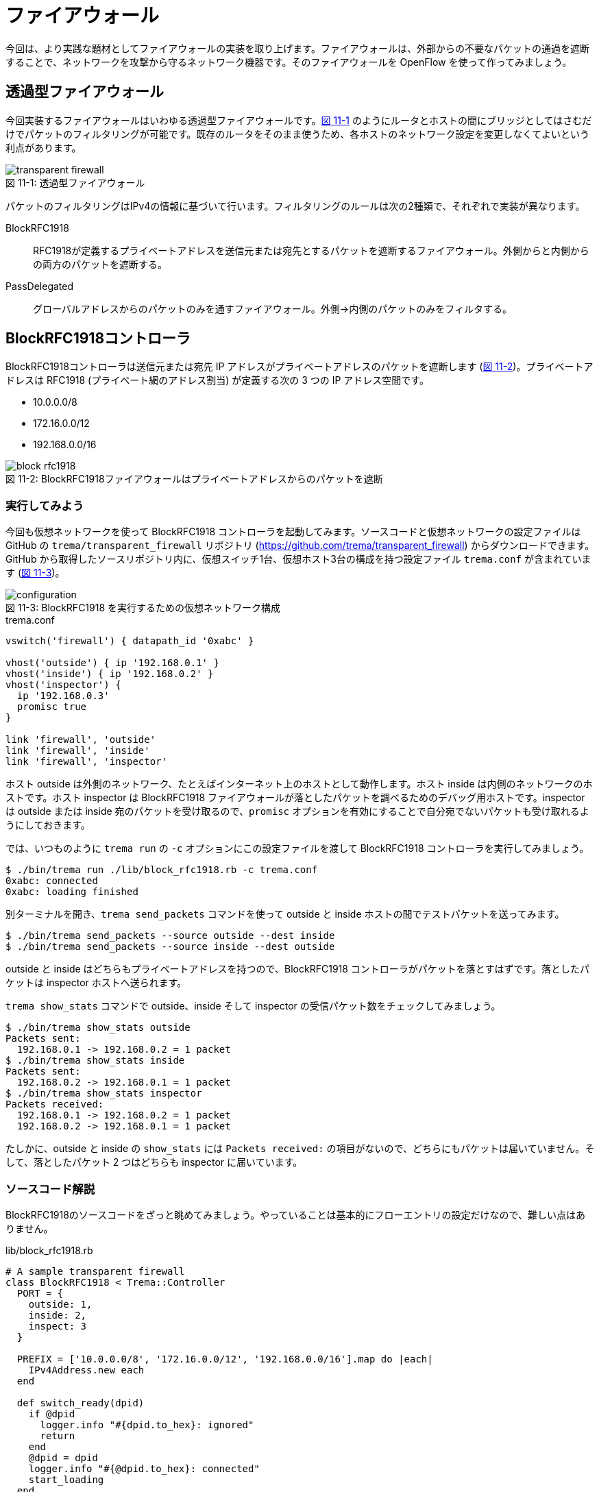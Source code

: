 # ファイアウォール
:imagesdir: images/transparent_firewall

// TODO リード文をここに
今回は、より実践な題材としてファイアウォールの実装を取り上げます。ファイアウォールは、外部からの不要なパケットの通過を遮断することで、ネットワークを攻撃から守るネットワーク機器です。そのファイアウォールを OpenFlow を使って作ってみましょう。

## 透過型ファイアウォール

今回実装するファイアウォールはいわゆる透過型ファイアウォールです。<<transparent_firewall,図 11-1>> のようにルータとホストの間にブリッジとしてはさむだけでパケットのフィルタリングが可能です。既存のルータをそのまま使うため、各ホストのネットワーク設定を変更しなくてよいという利点があります。

[[transparent_firewall]]
.透過型ファイアウォール
image::transparent_firewall.png[caption="図 11-1: "]

パケットのフィルタリングはIPv4の情報に基づいて行います。フィルタリングのルールは次の2種類で、それぞれで実装が異なります。

BlockRFC1918:: RFC1918が定義するプライベートアドレスを送信元または宛先とするパケットを遮断するファイアウォール。外側からと内側からの両方のパケットを遮断する。
PassDelegated:: グローバルアドレスからのパケットのみを通すファイアウォール。外側→内側のパケットのみをフィルタする。

## BlockRFC1918コントローラ

BlockRFC1918コントローラは送信元または宛先 IP アドレスがプライベートアドレスのパケットを遮断します (<<block_rfc1918,図 11-2>>)。プライベートアドレスは RFC1918 (プライベート網のアドレス割当) が定義する次の 3 つの IP アドレス空間です。

- 10.0.0.0/8
- 172.16.0.0/12
- 192.168.0.0/16

// TODO: BlockRFC1918 コントローラ動作の詳しい説明をここに

[[block_rfc1918]]
.BlockRFC1918ファイアウォールはプライベートアドレスからのパケットを遮断
image::block_rfc1918.png[caption="図 11-2: "]

### 実行してみよう

今回も仮想ネットワークを使って BlockRFC1918 コントローラを起動してみます。ソースコードと仮想ネットワークの設定ファイルは GitHub の `trema/transparent_firewall` リポジトリ (https://github.com/trema/transparent_firewall) からダウンロードできます。GitHub から取得したソースリポジトリ内に、仮想スイッチ1台、仮想ホスト3台の構成を持つ設定ファイル `trema.conf` が含まれています (<<firewall_configuration,図 11-3>>)。

[[firewall_configuration]]
.BlockRFC1918 を実行するための仮想ネットワーク構成
image::configuration.png[caption="図 11-3: "]

[source,ruby,indent=0,subs="verbatim,attributes"]
.trema.conf
----
vswitch('firewall') { datapath_id '0xabc' }

vhost('outside') { ip '192.168.0.1' }
vhost('inside') { ip '192.168.0.2' }
vhost('inspector') {
  ip '192.168.0.3'
  promisc true
}

link 'firewall', 'outside'
link 'firewall', 'inside'
link 'firewall', 'inspector'
----

ホスト outside は外側のネットワーク、たとえばインターネット上のホストとして動作します。ホスト inside は内側のネットワークのホストです。ホスト inspector は BlockRFC1918 ファイアウォールが落としたパケットを調べるためのデバッグ用ホストです。inspector は outside または inside 宛のパケットを受け取るので、`promisc` オプションを有効にすることで自分宛でないパケットも受け取れるようにしておきます。

では、いつものように `trema run` の `-c` オプションにこの設定ファイルを渡して BlockRFC1918 コントローラを実行してみましょう。

----
$ ./bin/trema run ./lib/block_rfc1918.rb -c trema.conf
0xabc: connected
0xabc: loading finished
----

別ターミナルを開き、`trema send_packets` コマンドを使って outside と inside ホストの間でテストパケットを送ってみます。

----
$ ./bin/trema send_packets --source outside --dest inside
$ ./bin/trema send_packets --source inside --dest outside
----

outside と inside はどちらもプライベートアドレスを持つので、BlockRFC1918 コントローラがパケットを落とすはずです。落としたパケットは inspector ホストへ送られます。

`trema show_stats` コマンドで outside、inside そして inspector の受信パケット数をチェックしてみましょう。

----
$ ./bin/trema show_stats outside
Packets sent:
  192.168.0.1 -> 192.168.0.2 = 1 packet
$ ./bin/trema show_stats inside
Packets sent:
  192.168.0.2 -> 192.168.0.1 = 1 packet
$ ./bin/trema show_stats inspector
Packets received:
  192.168.0.1 -> 192.168.0.2 = 1 packet
  192.168.0.2 -> 192.168.0.1 = 1 packet
----

たしかに、outside と inside の `show_stats` には `Packets received:` の項目がないので、どちらにもパケットは届いていません。そして、落としたパケット 2 つはどちらも inspector に届いています。

### ソースコード解説

BlockRFC1918のソースコードをざっと眺めてみましょう。やっていることは基本的にフローエントリの設定だけなので、難しい点はありません。

[source,ruby,indent=0,subs="verbatim,attributes"]
.lib/block_rfc1918.rb
----
# A sample transparent firewall
class BlockRFC1918 < Trema::Controller
  PORT = {
    outside: 1,
    inside: 2,
    inspect: 3
  }

  PREFIX = ['10.0.0.0/8', '172.16.0.0/12', '192.168.0.0/16'].map do |each|
    IPv4Address.new each
  end

  def switch_ready(dpid)
    if @dpid
      logger.info "#{dpid.to_hex}: ignored"
      return
    end
    @dpid = dpid
    logger.info "#{@dpid.to_hex}: connected"
    start_loading
  end

  def switch_disconnected(dpid)
    return if @dpid != dpid
    logger.info "#{@dpid.to_hex}: disconnected"
    @dpid = nil
  end

  def barrier_reply(dpid, _message)
    return if dpid != @dpid
    logger.info "#{@dpid.to_hex}: loading finished"
  end

  private

  def start_loading
    PREFIX.each do |each|
      block_prefix_on_port prefix: each, in_port: :inside, priority: 5000
      block_prefix_on_port prefix: each, in_port: :outside, priority: 4000
    end
    install_postamble 1500
    send_message @dpid, Barrier::Request.new
  end

  def block_prefix_on_port(prefix:, in_port:, priority:)
    send_flow_mod_add(
      @dpid,
      priority: priority + 100,
      match: Match.new(in_port: PORT[in_port],
                       ether_type: 0x0800,
                       source_ip_address: prefix),
      actions: SendOutPort.new(PORT[:inspect]))
    send_flow_mod_add(
      @dpid,
      priority: priority,
      match: Match.new(in_port: PORT[in_port],
                       ether_type: 0x0800,
                       destination_ip_address: prefix),
      actions: SendOutPort.new(PORT[:inspect]))
  end

  def install_postamble(priority)
    send_flow_mod_add(
      @dpid,
      priority: priority + 100,
      match: Match.new(in_port: PORT[:inside]),
      actions: SendOutPort.new(PORT[:outside]))
    send_flow_mod_add(
      @dpid,
      priority: priority,
      match: Match.new(in_port: PORT[:outside]),
      actions: SendOutPort.new(PORT[:inside]))
  end
end
----

スイッチがコントローラに接続すると、`switch_ready` ハンドラが呼ばれます。`switch_ready` ハンドラでは、フローエントリを設定する `start_loading` メソッドを呼びます。

[source,ruby,indent=0,subs="verbatim,attributes"]
.BlockRFC1918#switch_ready (lib/block_rfc1918.rb)
----
def switch_ready(dpid)
  if @dpid
    logger.info "#{dpid.to_hex}: ignored"
    return
  end
  @dpid = dpid
  logger.info "#{@dpid.to_hex}: connected"
  start_loading # <1>
end
----
<1> フローエントリを設定する `start_loading` メソッドを呼ぶ。

`start_loading` メソッドでは、パケットのドロップと転送用のフローエントリを設定します。まず、RFC1918 が定義する 3 つのプライベートアドレス空間それぞれについて、送信元または宛先 IP アドレスがプライベートアドレスのパケットを `inspector` ホストに転送するフローエントリを `block_prefix_on_port` メソッドで設定します。

[source,ruby,indent=0,subs="verbatim,attributes"]
.BlockRFC1918#start_loading, BlockRFC1918#block_prefix_on_port (lib/block_rfc1918.rb)
----
def start_loading
  PREFIX.each do |each|
    block_prefix_on_port prefix: each, in_port: :outside, priority: 4000 # <1>
    block_prefix_on_port prefix: each, in_port: :inside, priority: 5000  # <2>
  end
  install_postamble 1500
  send_message @dpid, Barrier::Request.new
end

def block_prefix_on_port(prefix:, in_port:, priority:)
  send_flow_mod_add( # <3>
    @dpid,
    priority: priority + 100,
    match: Match.new(in_port: PORT[in_port],
                     ether_type: 0x0800,
                     source_ip_address: prefix),
    actions: SendOutPort.new(PORT[:inspect]))
  send_flow_mod_add( # <4>
    @dpid,
    priority: priority,
    match: Match.new(in_port: PORT[in_port],
                     ether_type: 0x0800,
                     destination_ip_address: prefix),
    actions: SendOutPort.new(PORT[:inspect]))
end
----
<1> スイッチのポート 1 番 (内側ネットワークと接続) で受信するパケットのフローエントリを設定
<2> スイッチのポート 2 番 (外側ネットワークと接続) で受信するパケットのフローエントリを設定
<3> 送信元 IP アドレスがプライベートアドレスのパケットを `inspector` ホストに転送するフローエントリを追加
<4> 宛先 IP アドレスがプライベートアドレスのパケットを `inspector` ホストに転送するフローエントリを追加

// TODO: Rubyイディオムコラムでキーワード引数を説明をする

そして、送信元 IP アドレスがプライベートアドレスでないパケットは転送を許可します。このフローエントリは `install_postamble` メソッドで次のように設定します。

[source,ruby,indent=0,subs="verbatim,attributes"]
.BlockRFC1918#install_postamble (lib/block_rfc1918.rb)
----
def install_postamble(priority)
  send_flow_mod_add( # <1>
    @dpid,
    priority: priority + 100,
    match: Match.new(in_port: PORT[:inside]),
    actions: SendOutPort.new(PORT[:outside]))
  send_flow_mod_add( # <2>
    @dpid,
    priority: priority,
    match: Match.new(in_port: PORT[:outside]),
    actions: SendOutPort.new(PORT[:inside]))
end
----
<1> スイッチのポート 2 番 (内側ネットワーク) で受信した転送 OK なパケットはポート 1 番 (外側ネットワーク) へ転送
<2> 逆にスイッチのポート 1 番で受信した転送 OK なパケットはポート 2 番へ転送

最後に、すべてのフローエントリがスイッチに反映したことをバリアで確認します。スイッチへ `Barrier::Request` メッセージを送り、スイッチからの `Barrier::Reply` メッセージが `barrier_reply` ハンドラへ届けば、すべてフローエントリの設定は完了です。

[source,ruby,indent=0,subs="verbatim,attributes"]
.BlockRFC1918#barrier_reply (lib/block_rfc1918.rb)
----
  def barrier_reply(dpid, _message) # <2>
    return if dpid != @dpid
    logger.info "#{@dpid.to_hex}: loading finished"
  end

  private

  def start_loading
    PREFIX.each do |each|
      block_prefix_on_port prefix: each, in_port: :outside, priority: 4000
      block_prefix_on_port prefix: each, in_port: :inside, priority: 5000
    end
    install_postamble 1500
    send_message @dpid, Barrier::Request.new # <1>
  end
----
<1> スイッチに `Barrier::Request` メッセージを送り、すべてのフローエントリが反映されるのを待つ
<2> `Barrier::Reply` が届けば、完了メッセージを `logger.info` で出す

## PassDelegatedコントローラ

PassDelegatedコントローラは、外側から内側向きのパケットのうち、送信元または宛先 IP アドレスがグローバル IP アドレスのパケットのみを通します (<<pass_delegated,図 11-4>>)。

[[pass_delegated]]
.PassDelegatedファイアウォールは外→内側向きのグローバルアドレスからのパケットを通す
image::pass_delegated.png[caption="図 11-4: "]

フローエントリに用いるグローバル IP アドレスには、`trema/transparent_firewall` リポジトリ内のグローバル IP アドレス空間の一覧リスト (`*.txt` ファイル) を使います。このテキストファイルは、グローバルアドレスの割り当てなどを行う地域インターネットレジストリが提供するリストから自動生成したものです。たとえば、アジアと太平洋地域を担当する Asia-Pacific Network Information Centre (APNIC) のファイルは次のような 3000 以上の IP アドレス空間からなります。

.aggregated-delegated-apinic.txt
----
1.0.0.0/8
14.0.0.0/16
14.1.0.0/20
14.1.16.0/21
14.1.32.0/19
14.1.64.0/19
14.1.128.0/17
14.2.0.0/15
14.4.0.0/14
14.8.0.0/13
...
----

### 実行してみよう

PassDelegated コントローラを<<firewall_configuration,図 11-3>>と同じ `trema.conf` で起動してみましょう。`trema run` で実行すると、次のようにすべての *.txt ファイルを読みこみ IP アドレス空間ごとにフローエントリを作ります。グローバル IP アドレス空間は全部で2万以上あるので、すべてのフローエントリの作成には数分かかります。

----
$ ./bin/trema run ./lib/pass_delegated.rb -c pass_delegated.conf
aggregated-delegated-afrinic.txt: 713 prefixes
aggregated-delegated-apnic.txt: 3440 prefixes
aggregated-delegated-arin.txt: 11342 prefixes
aggregated-delegated-lacnic.txt: 1937 prefixes
aggregated-delegated-ripencc.txt: 7329 prefixes
0xabc: connected
0xabc: loading started
0xabc: loading finished in 241.03 seconds
----

コントローラが起動したら、別ターミナルを開き `trema send_packets` コマンドでoutsideとinsideホストの間でテストパケットを送ってみます。

----
$ ./bin/trema send_packets --source outside --dest inside
$ ./bin/trema send_packets --source inside --dest outside
----

PassDelegated コントローラはグローバルアドレス以外の外側から内側へのパケットを遮断します。ホストoutsideはプライベートアドレスを持つので、PassDelegatedコントローラはパケットを落とします。ホストinsideもプライベートアドレスを持ちますが、insideからoutsideへのパケットは通します。`trema show_stats` コマンドで outside、inside そして inspector の受信パケット数をチェックしてみましょう。

----
$ ./bin/trema show_stats outside
Packets sent:
  192.168.0.1 -> 192.168.0.2 = 1 packet
$ ./bin/trema show_stats inside
Packets sent:
  192.168.0.2 -> 192.168.0.1 = 1 packet
Packets received:
  192.168.0.1 -> 192.168.0.2 = 1 packet
$ ./bin/trema show_stats inspector
Packets received:
  192.168.0.1 -> 192.168.0.2 = 1 packet
----

たしかに、outside から inside へのパケットは遮断し、逆向きの inside から outside へのパケットは通しています。そして、outside からの遮断されたパケットは inspector に届いています。

### ソースコード解説

PassDelegated のソースコードは BlockRFC1918 と似た構造ですが、使うフローエントリの種類が増えています。次の 4 種類のフローエントリを使います。

フィルタ用 (優先度: 64000):: 外側ネットワークのグローバル IP アドレスからのパケットを内側ホストに転送するフローエントリです。3 万以上のエントリを持つため、セットアップに数分かかります
バイパス用 (優先度: 65000):: フィルタ用フローエントリをセットアップしている間だけ有効なエントリです。外側⇔内側のすべてのパケットを通します
ドロップ用 (優先度: 1000):: 外側ネットワークのグローバル IP アドレス以外からのパケットを inspector ホストに転送するフローエントリです
IPv4以外用 (優先度: 900):: 外側ネットワークからの IPv4 以外のパケットを内側ネットワークへ転送するフローエントリです

[source,ruby,indent=0,subs="verbatim,attributes"]
.lib/pass_delegated.rb
----
# A sample transparent firewall
class PassDelegated < Trema::Controller
  PORT = {
    outside: 1,
    inside: 2,
    inspect: 3
  }

  PRIORITY = {
    bypass: 65_000,
    prefix: 64_000,
    inspect: 1000,
    non_ipv4: 900
  }

  PREFIX_FILES = %w(afrinic apnic arin lacnic ripencc).map do |each|
    "aggregated-delegated-#{each}.txt"
  end

  def start(_args)
    @prefixes = PREFIX_FILES.reduce([]) do |result, each|
      data = IO.readlines(File.join __dir__, '..', each)
      logger.info "#{each}: #{data.size} prefixes"
      result + data
    end
  end

  def switch_ready(dpid)
    if @dpid
      logger.info "#{dpid.to_hex}: ignored"
      return
    end
    @dpid = dpid
    logger.info "#{@dpid.to_hex}: connected"
    start_loading
  end

  def switch_disconnected(dpid)
    return if @dpid != dpid
    logger.info "#{@dpid.to_hex}: disconnected"
    @dpid = nil
  end

  def barrier_reply(dpid, _message)
    return if dpid != @dpid
    finish_loading
  end

  private

  def start_loading
    @loading_started = Time.now
    install_preamble_and_bypass
    install_prefixes
    install_postamble
    send_message @dpid, Barrier::Request.new
  end

  # All flows in place, safe to remove bypass.
  def finish_loading
    send_flow_mod_delete(@dpid,
                         strict: true,
                         priority: PRIORITY[:bypass],
                         match: Match.new(in_port: PORT[:outside]))
    logger.info(format('%s: loading finished in %.2f second(s)',
                       @dpid.to_hex, Time.now - @loading_started))
  end

  def install_preamble_and_bypass
    send_flow_mod_add(@dpid,
                      priority: PRIORITY[:bypass],
                      match: Match.new(in_port: PORT[:inside]),
                      actions: SendOutPort.new(PORT[:outside]))
    send_flow_mod_add(@dpid,
                      priority: PRIORITY[:bypass],
                      match: Match.new(in_port: PORT[:outside]),
                      actions: SendOutPort.new(PORT[:inside]))
  end

  def install_prefixes
    logger.info "#{@dpid.to_hex}: loading started"
    @prefixes.each do |each|
      send_flow_mod_add(@dpid,
                        priority: PRIORITY[:prefix],
                        match: Match.new(in_port: PORT[:outside],
                                         ether_type: 0x0800,
                                         source_ip_address: IPv4Address.new(each)),
                        actions: SendOutPort.new(PORT[:inside]))
    end
  end

  # Deny any other IPv4 and permit non-IPv4 traffic.
  def install_postamble
    send_flow_mod_add(@dpid,
                      priority: PRIORITY[:inspect],
                      match: Match.new(in_port: PORT[:outside], ether_type: 0x0800),
                      actions: SendOutPort.new(PORT[:inspect]))
    send_flow_mod_add(@dpid,
                      priority: PRIORITY[:non_ipv4],
                      match: Match.new(in_port: PORT[:outside]),
                      actions: SendOutPort.new(PORT[:inside]))
  end
end
----

BlockRFC1918 と同じく、各種フローエントリの設定は `start_loading` メソッドから始まります。

[source,ruby,indent=0,subs="verbatim,attributes"]
.PassDelegated#start_loading (lib/pass_delegated.rb)
----
def start_loading
  @loading_started = Time.now
  install_preamble_and_bypass
  install_prefixes
  install_postamble
  send_message @dpid, Barrier::Request.new
end
----

最初に呼び出す `install_preamble_and_bypass` メソッドは、外側⇔内側のすべてのパケットを通すバイパス用フローエントリを追加します。優先度を他のフローエントリよりも大きくしておくことで、フィルタリング用フローエントリを設定している数分間もすべてのパケットはこのフローエントリにマッチします。このため、コントローラの起動中でも普通に通信できるようになります。

[source,ruby,indent=0,subs="verbatim,attributes"]
.PassDelegated#install_preamble_and_bypass (lib/pass_delegated.rb)
----
def install_preamble_and_bypass
  send_flow_mod_add(@dpid, # <1>
                    priority: PRIORITY[:bypass],
                    match: Match.new(in_port: PORT[:inside]),
                    actions: SendOutPort.new(PORT[:outside]))
  send_flow_mod_add(@dpid, # <2>
                    priority: PRIORITY[:bypass],
                    match: Match.new(in_port: PORT[:outside]),
                    actions: SendOutPort.new(PORT[:inside]))
end
----
<1> 内側→外側のパケットをすべて通すフローエントリを設定
<2> 外側→内側のパケットをすべて通すフローエントリを設定

バイパス用フローエントリの後、大量のフィルタ用フローエントリを設定します。PassDelegated がフィルタするのは外側→内側ネットワークだけなので、それぞれのグローバル IP アドレス空間について 1 つずつのフローエントリを作ります。

[source,ruby,indent=0,subs="verbatim,attributes"]
.PassDelegated#install_prefixes (lib/pass_delegated.rb)
----
def install_prefixes
  logger.info "#{@dpid.to_hex}: loading started"
  @prefixes.each do |each|
    send_flow_mod_add(@dpid,
                      priority: PRIORITY[:prefix],
                      match: Match.new(in_port: PORT[:outside],
                                       ether_type: 0x0800,
                                       source_ip_address: IPv4Address.new(each)),
                      actions: SendOutPort.new(PORT[:inside]))
  end
end
----

続く `install_postamble` メソッドでは、ドロップ用と IPv4 以外用の 2 種類のフローエントリを設定します。ドロップ用フローエントリは、外側ネットワークのグローバル IP アドレス以外からのパケットを inspector ホストに転送します。IPv4 以外用フローエントリは、外側ネットワークからの IPv4 以外のパケットをすべて内側ネットワークへ転送します。

[source,ruby,indent=0,subs="verbatim,attributes"]
.PassDelegated#install_postamble (lib/pass_delegated.rb)
----
# Deny any other IPv4 and permit non-IPv4 traffic.
def install_postamble
  send_flow_mod_add(@dpid, # <1>
                    priority: PRIORITY[:inspect],
                    match: Match.new(in_port: PORT[:outside], ether_type: 0x0800),
                    actions: SendOutPort.new(PORT[:inspect]))
  send_flow_mod_add(@dpid, # <2>
                    priority: PRIORITY[:non_ipv4],
                    match: Match.new(in_port: PORT[:outside]),
                    actions: SendOutPort.new(PORT[:inside]))
end
----
<1> ドロップ用フローエントリの設定
<2> IPv4 以外用フローエントリの設定

最後に、すべてのフローエントリが実際にスイッチへ反映されるのをバリアで待った後、外側→内側へのバイパス用フローエントリを削除します。これによって、外側→内側へのグローバルアドレスを持たないホストからのパケットだけをフィルタリング用エントリで遮断できます。

[source,ruby,indent=0,subs="verbatim,attributes"]
.PassDelegated#install_postamble (lib/pass_delegated.rb)
----
def barrier_reply(dpid, _message)
  return if dpid != @dpid
  finish_loading
end

private

# All flows in place, safe to remove bypass.
def finish_loading
  send_flow_mod_delete(@dpid,
                       strict: true,
                       priority: PRIORITY[:bypass],
                       match: Match.new(in_port: PORT[:outside]))
  logger.info(format('%s: loading finished in %.2f second(s)',
                     @dpid.to_hex, Time.now - @loading_started))
end
----

## まとめ

様々なネットワーク機器の実装の一環として、2種類の透過型ファイアウォールをつくりました。

- 透過型ファイアウォールはルータとホストの間にはさむだけで使え、各ホストのネットワーク設定を変更しなくてよい
- Flow Mod がスイッチに反映されたことを保証するには `Barrier::Request` メッセージを使う

続く章では、インターネットを構成する重要なネットワーク機器であるルータをOpenFlowで作ります。今までに学んできたOpenFlowやRubyプログラミングの知識を総動員しましょう。
